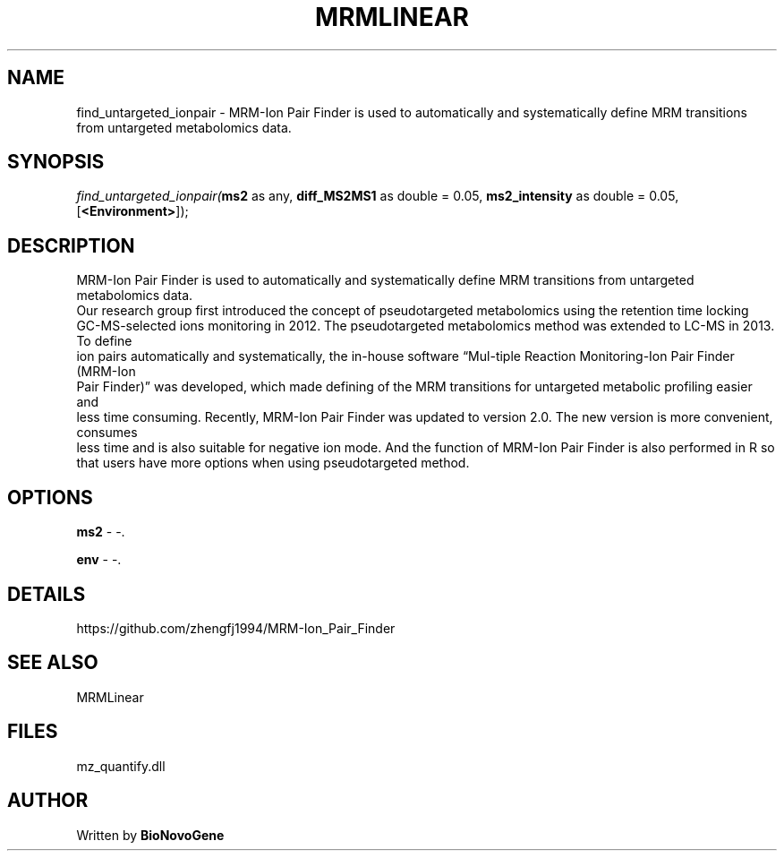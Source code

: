.\" man page create by R# package system.
.TH MRMLINEAR 2 2000-Jan "find_untargeted_ionpair" "find_untargeted_ionpair"
.SH NAME
find_untargeted_ionpair \- MRM-Ion Pair Finder is used to automatically and systematically define MRM transitions from untargeted metabolomics data.
.SH SYNOPSIS
\fIfind_untargeted_ionpair(\fBms2\fR as any, 
\fBdiff_MS2MS1\fR as double = 0.05, 
\fBms2_intensity\fR as double = 0.05, 
[\fB<Environment>\fR]);\fR
.SH DESCRIPTION
.PP
MRM-Ion Pair Finder is used to automatically and systematically define MRM transitions from untargeted metabolomics data. 
 Our research group first introduced the concept of pseudotargeted metabolomics using the retention time locking 
 GC-MS-selected ions monitoring in 2012. The pseudotargeted metabolomics method was extended to LC-MS in 2013. To define
 ion pairs automatically and systematically, the in-house software “Mul-tiple Reaction Monitoring-Ion Pair Finder (MRM-Ion 
 Pair Finder)” was developed, which made defining of the MRM transitions for untargeted metabolic profiling easier and 
 less time consuming. Recently, MRM-Ion Pair Finder was updated to version 2.0. The new version is more convenient, consumes 
 less time and is also suitable for negative ion mode. And the function of MRM-Ion Pair Finder is also performed in R so 
 that users have more options when using pseudotargeted method.
.PP
.SH OPTIONS
.PP
\fBms2\fB \fR\- -. 
.PP
.PP
\fBenv\fB \fR\- -. 
.PP
.SH DETAILS
.PP
https://github.com/zhengfj1994/MRM-Ion_Pair_Finder
.PP
.SH SEE ALSO
MRMLinear
.SH FILES
.PP
mz_quantify.dll
.PP
.SH AUTHOR
Written by \fBBioNovoGene\fR
